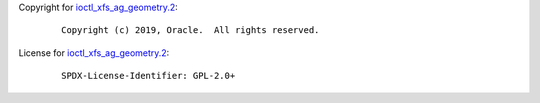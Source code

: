Copyright for
`ioctl_xfs_ag_geometry.2 <ioctl_xfs_ag_geometry.2.html>`__:

   ::

      Copyright (c) 2019, Oracle.  All rights reserved.

License for `ioctl_xfs_ag_geometry.2 <ioctl_xfs_ag_geometry.2.html>`__:

   ::

      SPDX-License-Identifier: GPL-2.0+
